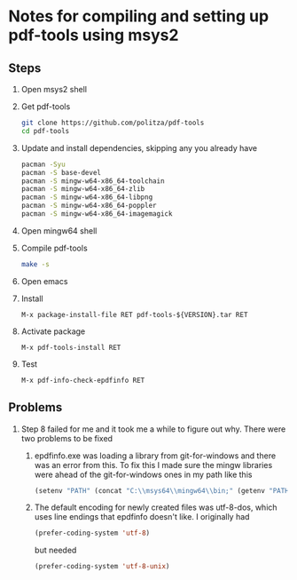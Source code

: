* Notes for compiling and setting up pdf-tools using msys2
  
** Steps
     
   1. Open msys2 shell

   2. Get pdf-tools
      #+BEGIN_SRC sh
      git clone https://github.com/politza/pdf-tools
      cd pdf-tools
      #+END_SRC
   
   3. Update and install dependencies, skipping any you already have
      #+BEGIN_SRC sh
      pacman -Syu
      pacman -S base-devel
      pacman -S mingw-w64-x86_64-toolchain
      pacman -S mingw-w64-x86_64-zlib
      pacman -S mingw-w64-x86_64-libpng
      pacman -S mingw-w64-x86_64-poppler
      pacman -S mingw-w64-x86_64-imagemagick
      #+END_SRC
      
   4. Open mingw64 shell
      
   5. Compile pdf-tools
      #+BEGIN_SRC sh
      make -s
      #+END_SRC
      
   6. Open emacs
   
   7. Install
      #+BEGIN_SRC 
      M-x package-install-file RET pdf-tools-${VERSION}.tar RET
      #+END_SRC
   
   8. Activate package
      #+BEGIN_SRC 
      M-x pdf-tools-install RET
      #+END_SRC
   
   9. Test
      #+BEGIN_SRC 
      M-x pdf-info-check-epdfinfo RET
      #+END_SRC
   
** Problems
   1. Step 8 failed for me and it took me a while to figure out why. There were
      two problems to be fixed

      1. epdfinfo.exe was loading a library from git-for-windows and there was
         an error from this. To fix this I made sure the mingw libraries were
         ahead of the git-for-windows ones in my path like this
         #+BEGIN_SRC emacs-lisp
         (setenv "PATH" (concat "C:\\msys64\\mingw64\\bin;" (getenv "PATH")))
         #+END_SRC

      2. The default encoding for newly created files was utf-8-dos, which uses
         line endings that epdfinfo doesn't like. I originally had
         #+BEGIN_SRC emacs-lisp
         (prefer-coding-system 'utf-8)
         #+END_SRC
         but needed 
         #+BEGIN_SRC emacs-lisp
         (prefer-coding-system 'utf-8-unix)
         #+END_SRC
